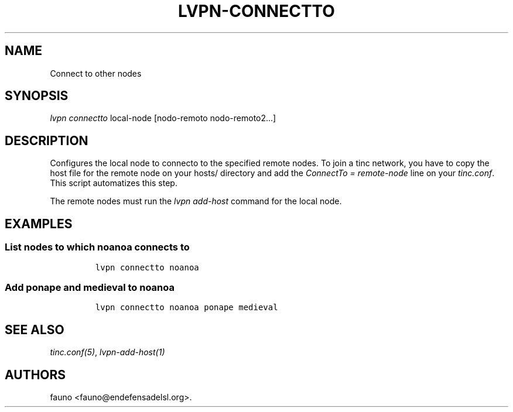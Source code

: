.TH LVPN\-CONNECTTO 1 "2013" "Manual de LibreVPN" "lvpn"
.SH NAME
.PP
Connect to other nodes
.SH SYNOPSIS
.PP
\f[I]lvpn connectto\f[] local\-node [nodo\-remoto nodo\-remoto2...]
.SH DESCRIPTION
.PP
Configures the local node to connecto to the specified remote nodes.
To join a tinc network, you have to copy the host file for the remote
node on your hosts/ directory and add the \f[I]ConnectTo =
remote\-node\f[] line on your \f[I]tinc.conf\f[].
This script automatizes this step.
.PP
The remote nodes must run the \f[I]lvpn add\-host\f[] command for the
local node.
.SH EXAMPLES
.SS List nodes to which noanoa connects to
.IP
.nf
\f[C]
lvpn\ connectto\ noanoa
\f[]
.fi
.SS Add ponape and medieval to noanoa
.IP
.nf
\f[C]
lvpn\ connectto\ noanoa\ ponape\ medieval
\f[]
.fi
.SH SEE ALSO
.PP
\f[I]tinc.conf(5)\f[], \f[I]lvpn\-add\-host(1)\f[]
.SH AUTHORS
fauno <fauno@endefensadelsl.org>.
